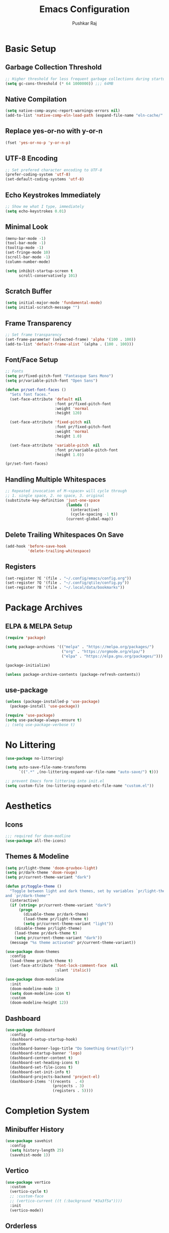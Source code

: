 #+TITLE: Emacs Configuration
#+AUTHOR: Pushkar Raj
#+PROPERTY: header-args:emacs-lisp :tangle ./init.el :mkdirp yes
#+STARTUP: fold

* Basic Setup
** Garbage Collection Threshold

#+begin_src emacs-lisp
  ;; Higher threshold for less frequent garbage collections during startup.
  (setq gc-cons-threshold (* 64 1000000)) ;;; 64MB
#+end_src

** Native Compilation

#+begin_src emacs-lisp
  (setq native-comp-async-report-warnings-errors nil)
  (add-to-list 'native-comp-eln-load-path (expand-file-name "eln-cache/" user-emacs-directory))
#+end_src

** Replace yes-or-no with y-or-n

#+begin_src emacs-lisp
  (fset 'yes-or-no-p 'y-or-n-p)
#+end_src

** UTF-8 Encoding

#+begin_src emacs-lisp
  ;; Set prefered character encoding to UTF-8
  (prefer-coding-system 'utf-8)
  (set-default-coding-systems 'utf-8)
#+end_src

** Echo Keystrokes Immediately

#+begin_src emacs-lisp
  ;; Show me what I type, immediately
  (setq echo-keystrokes 0.01)
#+end_src

** Minimal Look

#+begin_src emacs-lisp
  (menu-bar-mode -1)
  (tool-bar-mode -1)
  (tooltip-mode -1)
  (set-fringe-mode 10)
  (scroll-bar-mode -1)
  (column-number-mode)

  (setq inhibit-startup-screen t
        scroll-conservatively 101)
#+end_src

** Scratch Buffer

#+begin_src emacs-lisp
  (setq initial-major-mode 'fundamental-mode)
  (setq initial-scratch-message "")
#+end_src

** Frame Transparency

#+begin_src emacs-lisp
  ;; Set frame transparency
  (set-frame-parameter (selected-frame) 'alpha '(100 . 100))
  (add-to-list 'default-frame-alist `(alpha . (100 . 100)))
#+end_src

** Font/Face Setup

#+begin_src emacs-lisp
  ;; Fonts
  (setq pr/fixed-pitch-font "Fantasque Sans Mono")
  (setq pr/variable-pitch-font "Open Sans")

  (defun pr/set-font-faces ()
    "Sets font faces."
    (set-face-attribute 'default nil
                        :font pr/fixed-pitch-font
                        :weight 'normal
                        :height 120)

    (set-face-attribute 'fixed-pitch nil
                        :font pr/fixed-pitch-font
                        :weight 'normal
                        :height 1.0)

    (set-face-attribute 'variable-pitch  nil
                        :font pr/variable-pitch-font
                        :height 1.0))

  (pr/set-font-faces)
#+end_src

** Handling Multiple Whitespaces

#+begin_src emacs-lisp
  ;; Repeated invocation of M-<space> will cycle through
  ;; 1. single space, 2. no space, 3. original
  (substitute-key-definition 'just-one-space
                             (lambda ()
                               (interactive)
                               (cycle-spacing -1 t))
                             (current-global-map))
#+end_src

** Delete Trailing Whitespaces On Save

#+begin_src emacs-lisp
  (add-hook 'before-save-hook
            'delete-trailing-whitespace)
#+end_src

** Registers

#+begin_src emacs-lisp
  (set-register ?E '(file . "~/.config/emacs/config.org"))
  (set-register ?Q '(file . "~/.config/qtile/config.py"))
  (set-register ?B '(file . "~/.local/data/bookmarks"))
#+end_src

* Package Archives
** ELPA & MELPA Setup

#+begin_src emacs-lisp
  (require 'package)

  (setq package-archives '(("melpa" . "https://melpa.org/packages/")
                           ("org" . "https://orgmode.org/elpa/")
                           ("elpa" . "https://elpa.gnu.org/packages/")))

  (package-initialize)

  (unless package-archive-contents (package-refresh-contents))
#+end_src

** use-package

#+begin_src emacs-lisp
  (unless (package-installed-p 'use-package)
    (package-install 'use-package))

  (require 'use-package)
  (setq use-package-always-ensure t)
  ;; (setq use-package-verbose t)
#+end_src

* No Littering

#+begin_src emacs-lisp
  (use-package no-littering)

  (setq auto-save-file-name-transforms
        `((".*" ,(no-littering-expand-var-file-name "auto-save/") t)))

  ;; prevent Emacs form littering into init.el
  (setq custom-file (no-littering-expand-etc-file-name "custom.el"))
#+end_src

* Aesthetics
** Icons
#+begin_src emacs-lisp
  ;;; required for doom-modline
  (use-package all-the-icons)
#+end_src

** Themes & Modeline

#+begin_src emacs-lisp
  (setq pr/light-theme 'doom-gruvbox-light)
  (setq pr/dark-theme 'doom-rouge)
  (setq pr/current-theme-variant "dark")

  (defun pr/toggle-theme ()
    "Toggle between light and dark themes, set by variables `pr/light-theme'
  and `pr/dark-theme'"
    (interactive)
    (if (string= pr/current-theme-variant "dark")
        (progn
          (disable-theme pr/dark-theme)
          (load-theme pr/light-theme t)
          (setq pr/current-theme-variant "light"))
      (disable-theme pr/light-theme)
      (load-theme pr/dark-theme t)
      (setq pr/current-theme-variant "dark"))
    (message "%s theme activated" pr/current-theme-variant))

  (use-package doom-themes
    :config
    (load-theme pr/dark-theme t)
    (set-face-attribute 'font-lock-comment-face  nil
                        :slant 'italic))

  (use-package doom-modeline
    :init
    (doom-modeline-mode 1)
    (setq doom-modeline-icon t)
    :custom
    (doom-modeline-height 12))
#+end_src

** Dashboard

#+begin_src emacs-lisp
  (use-package dashboard
    :config
    (dashboard-setup-startup-hook)
    :custom
    (dashboard-banner-logo-title "Do Something Great(ly)!")
    (dashboard-startup-banner 'logo)
    (dashboard-center-content t)
    (dashboard-set-heading-icons t)
    (dashboard-set-file-icons t)
    (dashboard-set-init-info t)
    (dashboard-projects-backend 'project-el)
    (dashboard-items '((recents  . 4)
                       (projects . 3)
                       (registers . 5))))
#+end_src

* Completion System
** Minibuffer History

#+begin_src emacs-lisp
  (use-package savehist
    :config
    (setq history-length 25)
    (savehist-mode 1))
#+end_src

** Vertico

#+begin_src emacs-lisp
  (use-package vertico
    :custom
    (vertico-cycle t)
    ;; :custom-face
    ;; (vertico-current ((t (:background "#3a3f5a"))))
    :init
    (vertico-mode))
#+end_src

** Orderless

#+begin_src emacs-lisp
  (use-package orderless
    :init
    (setq completion-styles '(orderless)
          completion-category-defaults nil
          completion-category-overrides
          '((file (styles . (partial-completion))))))
#+end_src

** Marginalia

#+begin_src emacs-lisp
  (use-package marginalia
    :after vertico
    :custom
    (marginalia-annotators '(marginalia-annotators-heavy
                             marginalia-annotators-light nil))
    :init
    (marginalia-mode))
#+end_src

* Org Mode
** Org Fonts

#+begin_src emacs-lisp
  (defun pr/org-font-setup ()
    "Set necessary font faces in `org-mode'."

    (dolist (face '((org-level-1 . 1.25)
                    (org-level-2 . 1.15)
                    (org-level-3 . 1.05)
                    (org-level-4 . 1.0)
                    (org-level-5 . 1.0)
                    (org-level-6 . 1.0)
                    (org-level-7 . 1.0)
                    (org-level-8 . 1.0)))
      (set-face-attribute (car face) nil
                          :height (cdr face)
                          :weight 'bold))

    ;; fixed-pitch setup
    (dolist (face '(org-table
                    org-formula org-block
                    org-code org-verbatim
                    org-checkbox line-number
                    org-special-keyword
                    line-number-current-line))
      (set-face-attribute face nil :inherit 'fixed-pitch))

    (dolist (face '(org-table
                    org-document-info-keyword
                    org-meta-line))
      (set-face-attribute face nil
                          :foreground nil
                          :inherit '(shadow fixed-pitch))))
#+end_src

** Org

#+begin_src emacs-lisp
  (use-package org
    :pin org
    :defer t
    :hook
    (org-mode . (lambda ()
                  (pr/org-font-setup)
                  (org-indent-mode)
                  (visual-line-mode 1)))
    :custom
    (org-ellipsis " ▾")
    (org-directory "~/Org")
    (org-hide-emphasis-markers t)
    (org-clock-sound "~/.local/data/bell.wav")
    :config
    (advice-add 'org-refile :after 'org-save-all-org-buffers))
#+end_src

** Org Capture

#+begin_src emacs-lisp
  (use-package org-capture
    :ensure nil
    :commands (org-capture)
    :bind ("C-c c" . org-capture)
    :init
    (setq org-capture-templates
          `(("t" "Personal TODO item" entry
             (file+headline "tasks.org" "Personal")
             ,(concat "* TODO %^{Title}\n"
                      ":PROPERTIES:\n"
                      ":CREATED: %U\n"
                      ":END:\n"))

            ("u" "University related work" entry
             (file+headline "tasks.org" "University")
             ,(concat "* %^{|TODO|READ|WRITE|STUDY} %^{Title}\n"
                      "DEADLINE: %^{DEADLINE}t\n"
                      ":PROPERTIES:\n"
                      ":CREATED: %U\n"
                      ":END:\n"
                      "Note: %?\n"))

            ("q" "Question in mind" entry
             (file+headline "tasks.org" "Figure this out")
             ,(concat "* %^{Title}\n"
                      ":PROPERTIES:\n"
                      ":CREATED: %U\n"
                      ":END:\n"
                      "_Initial Thought_\n"
                      "%?"))

            ("r" "Reading list item" entry
             (file+headline "tasks.org" "Reading List")
             ,(concat "* READ %^{Description}\n"
                      ":PROPERTIES:\n"
                      ":CREATED: %U\n"
                      ":TOPIC: %^{Topic}\n"
                      ":END:\n"
                      "URL: %(current-kill 0)\n"
                      "Note: %?\n")
             :empty-lines-after 1))))

#+end_src

** Org Bullets

#+begin_src emacs-lisp
  (use-package org-bullets
    :hook (org-mode . org-bullets-mode)
    :custom
    (org-bullets-bullet-list '("◉")))
#+end_src

** Structure Templates

#+begin_src emacs-lisp
  (with-eval-after-load 'org
    (require 'org-tempo)
    (dolist (language '(("el" . "src emacs-lisp")
                        ("py" . "src python")
                        ("sh" . "src shell")
                        ("js" . "src js")))
      (add-to-list 'org-structure-template-alist language)))
#+end_src

** Org Babel Languages

#+begin_src emacs-lisp
  (with-eval-after-load 'org
    (org-babel-do-load-languages
     'org-babel-load-languages
     '((python . t)
       (emacs-lisp . t))))

  (setq org-confirm-babel-evaluate nil)
#+end_src

* Development Setup
** Basic Setup

#+begin_src emacs-lisp
  (add-hook 'prog-mode-hook
            (lambda ()
              (set-fringe-style 8)
              (electric-pair-local-mode)))
#+end_src

** project.el

#+begin_src emacs-lisp
  (use-package project
    :defer 0)
#+end_src

** LSP mode

#+begin_src emacs-lisp
  (use-package lsp-mode
    :commands (lsp lsp-deferred)
    :hook
    (c-mode . lsp)
    (c++-mode . lsp)
    (web-mode . lsp)
    (js-mode . lsp)
    :init
    (setq lsp-headerline-breadcrumb-enable 'nil)
    (setq lsp-keymap-prefix "C-c l"))
#+end_src

** Company

#+begin_src emacs-lisp
  (use-package company
    :after lsp-mode
    :hook (lsp-mode . company-mode)
    :bind
    (:map company-active-map
          ("<tab>" . company-complete-selection))
    (:map lsp-mode-map
          ("<tab>" . company-indent-or-complete-common))
    :custom
    (company-minimum-prefix-length 2)
    (company-idle-delay 0.0))
#+end_src

** Flycheck

#+begin_src emacs-lisp
  (use-package flycheck
    :hook (lsp-mode . flycheck-mode))
#+end_src

** Yasnippet

#+begin_src emacs-lisp
  (use-package yasnippet
    :config
    (setq yas-snippet-dirs
          `( ,(concat user-emacs-directory "snippets")))
    (yas-global-mode 1)
    (yas-reload-all))
#+end_src

** HTML

#+begin_src emacs-lisp
  (use-package web-mode
    :mode (("\\.html?$" . web-mode)
           ("\\.djhtml$" . web-mode)
           ("\\.mustache\\'" . web-mode)
           ("\\.phtml\\'" . web-mode)
           ("\\.as[cp]x\\'" . web-mode)
           ("\\.erb\\'" . web-mode)
           ("\\.hbs\\'" . web-mode))
    :hook ((web-mode . company-mode))
    :config
    (setq web-mode-markup-indent-offset 2)
    (setq web-mode-css-indent-offset 2)
    (setq web-mode-code-indent-offset 2)
    (setq web-mode-enable-html-entities-fontification t)
    (setq web-mode-enable-current-column-highlight t)
    (setq web-mode-auto-close-style 2))


  (use-package emmet-mode
    :hook
    (web-mode  . emmet-mode)
    (css-mode  . emmet-mode)
    (sgml-mode . emmet-mode))
#+end_src

** Python

#+begin_src emacs-lisp
  (use-package pyvenv
    :hook (python-mode . pyvenv-mode))
#+end_src

** Javascript/Typescript

#+begin_src emacs-lisp
  (use-package js2-mode
    :commands (js2-minor-mode))

  (use-package js
    :ensure nil
    :config
    (setq js-indent-level 2)
    (js2-minor-mode))

  (use-package typescript-mode
    :mode "\\.ts\\'")
#+end_src

* Dired

#+begin_src emacs-lisp
  (use-package dired
      :ensure nil
      :commands (dired dired-jump)
      :bind (("C-x C-j" . dired-jump))
      :custom ((dired-listing-switches "-lhAX --group-directories-first"))
      :hook (dired-mode . (lambda ()
                            (dired-hide-details-mode))))

    (use-package all-the-icons-dired
      :hook (dired-mode . all-the-icons-dired-mode))
#+end_src

* Tab Bar Mode

#+begin_src emacs-lisp
  (use-package tab-bar
    :ensure nil
    :config
    ;; set better faces for tabs
    (set-face-attribute 'tab-bar nil :inherit 'mode-line)
    (set-face-attribute 'tab-bar-tab nil
                        :weight 'bold
                        :slant 'italic
                        :underline t
                        :foreground "#aaee77")
    (set-face-attribute 'tab-bar-tab-inactive nil
                        :slant 'italic
                        :foreground "#afafaf")
    :custom
    (tab-bar-new-tab-choice "*scratch*")
    ;; don't show close and new buttons
    (tab-bar-close-button-show nil)
    (tab-bar-new-button-show nil)
    (tab-bar-close-last-tab-choice 'tab-bar-mode-disable))
#+end_src

* Window Management
** winner-mode

#+begin_src emacs-lisp
  ;; undo-redo window configuration with C-c left and C-c right
  (winner-mode)
#+end_src

** Side Windows

#+begin_src emacs-lisp
  (setq display-buffer-alist
        `((,(concat "\\*.*"
                    "\\(Backtrace"
                    "\\|Warnings"
                    "\\|Compile-Log"
                    "\\|compilation"
                    "\\|Flycheck"
                    "\\|Flymake"
                    "\\|vterm"
                    "\\|ansi-term"
                    "\\|term"
                    "\\).*\\*")
           (display-buffer-in-side-window)
           (window-height . 0.33)
           (side . bottom))))
#+end_src

** Window Divider

#+begin_src emacs-lisp
  (setq-default window-divider-default-places t)
  (setq-default window-divider-default-bottom-width 2)
  (setq-default window-divider-default-right-width 2)
  (window-divider-mode t)
  (set-face-attribute 'window-divider nil
                      :foreground "#b16e75")
#+end_src

* Emacs Server Setup

#+begin_src emacs-lisp
  (setq initial-buffer-choice
        (lambda () (get-buffer "*dashboard*")))

  (add-hook 'server-after-make-frame-hook
                         #'pr/set-font-faces)
#+end_src

* Ibuffer

#+begin_src emacs-lisp
  (global-unset-key (kbd "C-x C-b"))
  (global-set-key (kbd "C-x C-b") 'ibuffer)
#+end_src

* Olivetti Mode

#+begin_src emacs-lisp
  (use-package olivetti
    :commands (olivetti-mode)
    :hook
    (org-mode . (lambda ()
                  (olivetti-mode)))
    (Info-mode . (lambda ()
                   (olivetti-mode)))
    :config
    (set-default 'olivetti-body-width 100))
#+end_src

* Elfeed

#+begin_src emacs-lisp
  (use-package elfeed
    :hook
    (elfeed-show-mode . (lambda ()
                          (visual-line-mode)
                          (olivetti-mode)))
    :config
    (set-face-attribute 'elfeed-search-unread-title-face nil
                        :font pr/fixed-pitch-font
                        :slant 'italic
                        :weight 'bold)
    :custom
    (elfeed-feeds
     '(("https://www.reddit.com/r/emacs.rss" r/emacs)
       ("http://nullprogram.com/feed/" nullprogram)
       ("https://planet.emacslife.com/atom.xml" planetemacs)
       ("https://planet.gnu.org/rss20.xml" gnu)
       ("https://sachachua.com/blog/category/emacs/feed/" sachachua))))
#+end_src

* Some Shortcuts
** Kill Current Buffer Quickly

#+begin_src emacs-lisp
  (defun pr/kill-current-buffer ()
    "Kill current buffer immediately."
    (interactive)
    (kill-buffer (current-buffer)))

  (global-set-key (kbd "C-x k") 'pr/kill-current-buffer)
#+end_src

** Momentarily Highlight Line

#+begin_src emacs-lisp
  (use-package pulse
    :defer t
    :ensure nil
    :custom
    (pulse-flag t)
    (pulse-delay 0.03)
    :config
    (set-face-attribute 'pulse-highlight-start-face nil
                        :background "#87ceeb"))

  (defun pr/pulse-momentary-highlight-one-line (&rest args)
    "Momentarily highlight current line."
    (pulse-momentary-highlight-one-line (point)))

  (dolist (command '(scroll-up-command
                     scroll-down-command
                     recenter-top-bottom
                     other-window
                     isearch-repeat-forward
                     isearch-repeat-backward))
    (advice-add command :after #'pr/pulse-momentary-highlight-one-line))
#+end_src

* Runtime Performance

#+begin_src emacs-lisp
  ;; Lower the GC threshold, again
  (setq gc-cons-threshold 16000000)
#+end_src

Happy Hacking!!
